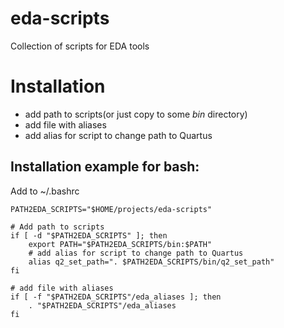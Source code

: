 * eda-scripts
Collection of scripts for EDA tools

* Installation

- add path to scripts(or just copy to some /bin/ directory)
- add file with aliases
- add alias for script to change path to Quartus

** Installation example for bash:

Add to ~/.bashrc
#+begin_src shell-script
PATH2EDA_SCRIPTS="$HOME/projects/eda-scripts"

# Add path to scripts
if [ -d "$PATH2EDA_SCRIPTS" ]; then
    export PATH="$PATH2EDA_SCRIPTS/bin:$PATH"
    # add alias for script to change path to Quartus
    alias q2_set_path=". $PATH2EDA_SCRIPTS/bin/q2_set_path"
fi

# add file with aliases
if [ -f "$PATH2EDA_SCRIPTS"/eda_aliases ]; then
    . "$PATH2EDA_SCRIPTS"/eda_aliases
fi
#+end_src
